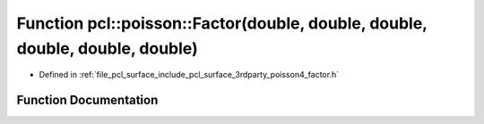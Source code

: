 .. _exhale_function_factor_8h_1a3cbc9ff26cd612109218dd4a557a41cc:

Function pcl::poisson::Factor(double, double, double, double, double, double)
=============================================================================

- Defined in :ref:`file_pcl_surface_include_pcl_surface_3rdparty_poisson4_factor.h`


Function Documentation
----------------------


.. doxygenfunction:: pcl::poisson::Factor(double, double, double, double, double, double)
